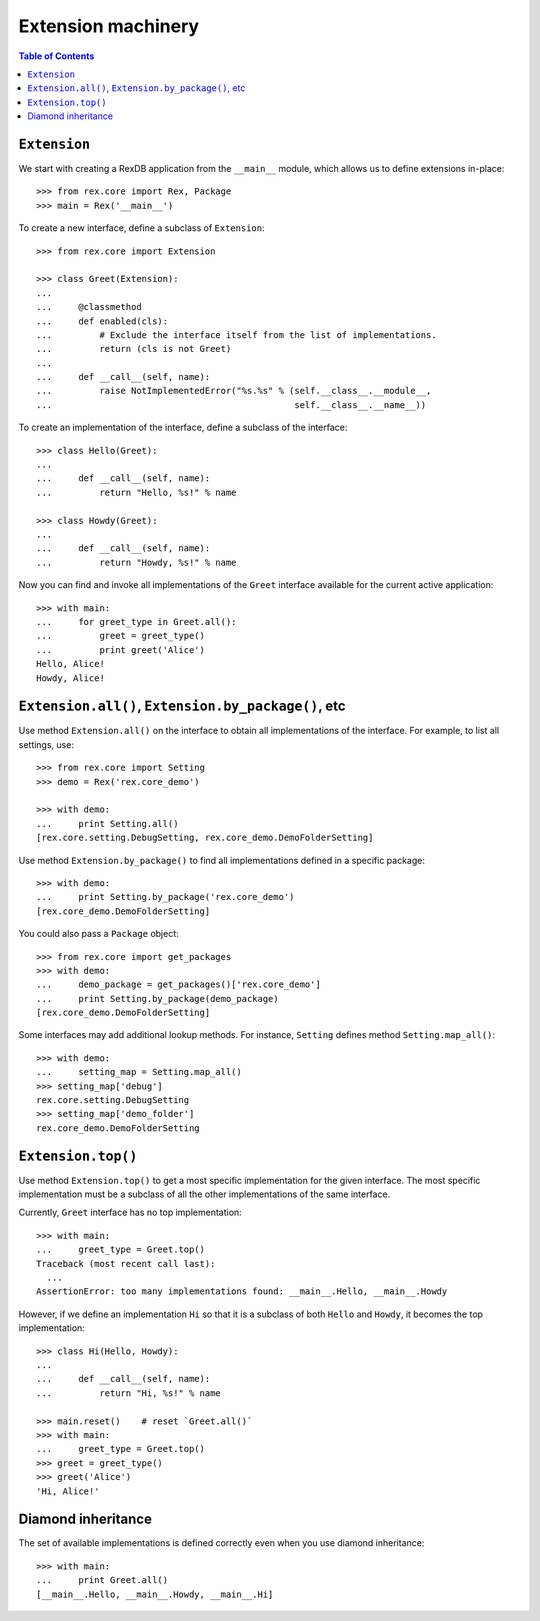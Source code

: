 ***********************
  Extension machinery
***********************

.. contents:: Table of Contents


``Extension``
=============

We start with creating a RexDB application from the ``__main__`` module, which
allows us to define extensions in-place::

    >>> from rex.core import Rex, Package
    >>> main = Rex('__main__')

To create a new interface, define a subclass of ``Extension``::

    >>> from rex.core import Extension

    >>> class Greet(Extension):
    ...
    ...     @classmethod
    ...     def enabled(cls):
    ...         # Exclude the interface itself from the list of implementations.
    ...         return (cls is not Greet)
    ...
    ...     def __call__(self, name):
    ...         raise NotImplementedError("%s.%s" % (self.__class__.__module__,
    ...                                              self.__class__.__name__))

To create an implementation of the interface, define a subclass of the
interface::

    >>> class Hello(Greet):
    ...
    ...     def __call__(self, name):
    ...         return "Hello, %s!" % name

    >>> class Howdy(Greet):
    ...
    ...     def __call__(self, name):
    ...         return "Howdy, %s!" % name

Now you can find and invoke all implementations of the ``Greet`` interface
available for the current active application::

    >>> with main:
    ...     for greet_type in Greet.all():
    ...         greet = greet_type()
    ...         print greet('Alice')
    Hello, Alice!
    Howdy, Alice!


``Extension.all()``, ``Extension.by_package()``, etc
====================================================

Use method ``Extension.all()`` on the interface to obtain all implementations
of the interface.  For example, to list all settings, use::

    >>> from rex.core import Setting
    >>> demo = Rex('rex.core_demo')

    >>> with demo:
    ...     print Setting.all()
    [rex.core.setting.DebugSetting, rex.core_demo.DemoFolderSetting]

Use method ``Extension.by_package()`` to find all implementations defined
in a specific package::

    >>> with demo:
    ...     print Setting.by_package('rex.core_demo')
    [rex.core_demo.DemoFolderSetting]

You could also pass a ``Package`` object::

    >>> from rex.core import get_packages
    >>> with demo:
    ...     demo_package = get_packages()['rex.core_demo']
    ...     print Setting.by_package(demo_package)
    [rex.core_demo.DemoFolderSetting]

Some interfaces may add additional lookup methods.  For instance, ``Setting``
defines method ``Setting.map_all()``::

    >>> with demo:
    ...     setting_map = Setting.map_all()
    >>> setting_map['debug']
    rex.core.setting.DebugSetting
    >>> setting_map['demo_folder']
    rex.core_demo.DemoFolderSetting


``Extension.top()``
===================

Use method ``Extension.top()`` to get a most specific implementation for
the given interface.  The most specific implementation must be a subclass
of all the other implementations of the same interface.

Currently, ``Greet`` interface has no top implementation::

    >>> with main:
    ...     greet_type = Greet.top()
    Traceback (most recent call last):
      ...
    AssertionError: too many implementations found: __main__.Hello, __main__.Howdy

However, if we define an implementation ``Hi`` so that it is a subclass of
both ``Hello`` and ``Howdy``, it becomes the top implementation::

    >>> class Hi(Hello, Howdy):
    ...
    ...     def __call__(self, name):
    ...         return "Hi, %s!" % name

    >>> main.reset()    # reset `Greet.all()`
    >>> with main:
    ...     greet_type = Greet.top()
    >>> greet = greet_type()
    >>> greet('Alice')
    'Hi, Alice!'


Diamond inheritance
===================

The set of available implementations is defined correctly even when you use
diamond inheritance::

    >>> with main:
    ...     print Greet.all()
    [__main__.Hello, __main__.Howdy, __main__.Hi]


